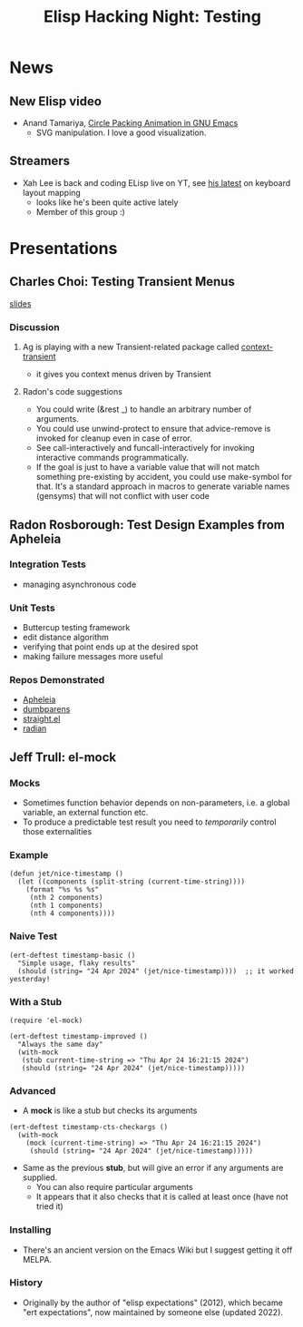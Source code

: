 #+TITLE: Elisp Hacking Night: Testing

* News
** New Elisp video
- Anand Tamariya, [[https://lifeofpenguin.blogspot.com/2024/04/circle-packing-animation-in-gnu-emacs.html][Circle Packing Animation in GNU Emacs]]
  - SVG manipulation. I love a good visualization.
** Streamers
- Xah Lee is back and coding ELisp live on YT, see [[https://www.youtube.com/watch?v=MM8sNbNHX_E][his latest]] on keyboard layout mapping
  - looks like he's been quite active lately
  - Member of this group :)

* Presentations
# Note to self: turn on recording!
** Charles Choi: Testing Transient Menus
[[http://yummymelon.com/presentations/testing-transient-menus/testing-transient.html][slides]]
*** Discussion
**** Ag is playing with a new Transient-related package called [[https://github.com/licht1stein/context-transient.el][context-transient]]
- it gives you context menus driven by Transient
**** Radon's code suggestions
- You could write (&rest _) to handle an arbitrary number of arguments.
- You could use unwind-protect to ensure that advice-remove is invoked for cleanup even in case of error.
- See call-interactively and funcall-interactively for invoking interactive commands programmatically.
- If the goal is just to have a variable value that will not match something pre-existing by accident, you could use make-symbol for that. It's a standard approach in macros to generate variable names (gensyms) that will not conflict with user code

** Radon Rosborough: Test Design Examples from Apheleia
*** Integration Tests
- managing asynchronous code
*** Unit Tests
- Buttercup testing framework
- edit distance algorithm
- verifying that point ends up at the desired spot
- making failure messages more useful
*** Repos Demonstrated
- [[https://github.com/radian-software/apheleia][Apheleia]]
- [[https://github.com/radian-software/dumbparens][dumbparens]]
- [[https://github.com/radian-software/straight.el][straight.el]]
- [[https://github.com/radian-software/radian][radian]]

** Jeff Trull: el-mock
# Note to self: C-x n s org-narrow-to-subtree
*** Mocks
- Sometimes function behavior depends on non-parameters, i.e. a global variable, an external function etc.
- To produce a predictable test result you need to /temporarily/ control those externalities

*** Example

#+begin_src elisp :results silent
  (defun jet/nice-timestamp ()
    (let ((components (split-string (current-time-string))))
      (format "%s %s %s"
       (nth 2 components)
       (nth 1 components)
       (nth 4 components))))
#+end_src

*** Naive Test

#+begin_src elisp :results silent
  (ert-deftest timestamp-basic ()
    "Simple usage, flaky results"
    (should (string= "24 Apr 2024" (jet/nice-timestamp))))  ;; it worked yesterday!
#+end_src

*** With a Stub

#+begin_src elisp :results silent
  (require 'el-mock)

  (ert-deftest timestamp-improved ()
    "Always the same day"
    (with-mock
     (stub current-time-string => "Thu Apr 24 16:21:15 2024")
     (should (string= "24 Apr 2024" (jet/nice-timestamp)))))
#+end_src

*** Advanced
- A *mock* is like a stub but checks its arguments

#+begin_src elisp :results silent
  (ert-deftest timestamp-cts-checkargs ()
    (with-mock
      (mock (current-time-string) => "Thu Apr 24 16:21:15 2024")
       (should (string= "24 Apr 2024" (jet/nice-timestamp)))))
#+end_src

- Same as the previous *stub*, but will give an error if any arguments are supplied.
  - You can also require particular arguments
  - It appears that it also checks that it is called at least once (have not tried it)

*** Installing
- There's an ancient version on the Emacs Wiki but I suggest getting it off MELPA.
*** History
- Originally by the author of "elisp expectations" (2012), which became "ert expectations",
  now maintained by someone else (updated 2022).

